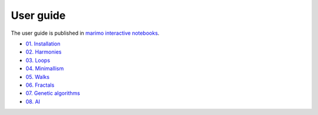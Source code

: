 User guide
==========

The user guide is published in `marimo interactive notebooks <https://marimo.io>`_.

- `01. Installation <https://marimo.io/p/@djalgo/notebook-a0jyt6>`_
- `02. Harmonies <https://marimo.io/p/@djalgo/notebook-9pbax5>`_
- `03. Loops <https://marimo.io/p/@djalgo/notebook-6hmu8z>`_
- `04. Minimallism <https://marimo.io/p/@djalgo/notebook-1ehwep>`_
- `05. Walks <https://marimo.io/p/@djalgo/notebook-xsbu6g>`_
- `06. Fractals <https://marimo.io/p/@djalgo/notebook-rkm517>`_
- `07. Genetic algorithms <https://marimo.io/p/@djalgo/notebook-yefoq7>`_
- `08. AI <https://marimo.io/p/@djalgo/notebook-sbmu0j>`_